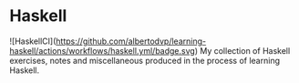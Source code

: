 * Haskell
![HaskellCI](https://github.com/albertodvp/learning-haskell/actions/workflows/haskell.yml/badge.svg)
My collection of Haskell exercises, notes and miscellaneous produced in the process of learning Haskell.

